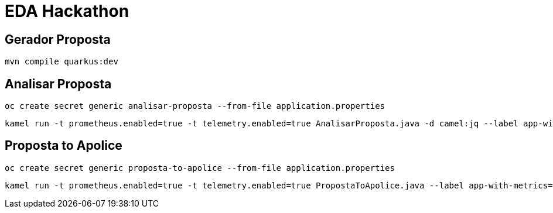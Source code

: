 = EDA Hackathon

== Gerador Proposta

    mvn compile quarkus:dev

== Analisar Proposta

    oc create secret generic analisar-proposta --from-file application.properties

    kamel run -t prometheus.enabled=true -t telemetry.enabled=true AnalisarProposta.java -d camel:jq --label app-with-metrics=quarkus-app --dev --config secret:analisar-proposta

== Proposta to Apolice

    oc create secret generic proposta-to-apolice --from-file application.properties

    kamel run -t prometheus.enabled=true -t telemetry.enabled=true PropostaToApolice.java --label app-with-metrics=quarkus-app --dev --config secret:proposta-to-apolice
